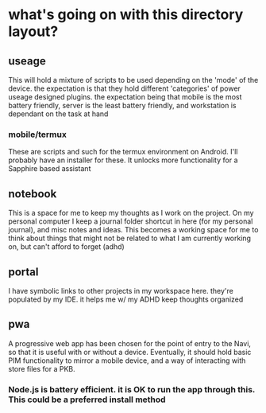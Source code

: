* what's going on with this directory layout?
** useage
This will hold a mixture of scripts to be used depending on the 'mode' of the device. the expectation is that they hold different 'categories' of power useage designed plugins. the expectation being that mobile is the most battery friendly, server is the least battery friendly, and workstation is dependant on the task at hand
*** mobile/termux
These are scripts and such for the termux environment on Android. I'll probably have an installer for these. It unlocks more functionality for a Sapphire based assistant

** notebook
This is a space for me to keep my thoughts as I work on the project. On my personal computer I keep a journal folder shortcut in here (for my personal journal), and misc notes and ideas. This becomes a working space for me to think about things that might not be related to what I am currently working on, but can't afford to forget (adhd)

** portal
I have symbolic links to other projects in my workspace here. they're populated by my IDE. it helps me w/ my ADHD keep thoughts organized

** pwa
A progressive web app has been chosen for the point of entry to the Navi, so that it is useful with or without a device. Eventually, it should hold basic PIM functionality to mirror a mobile device, and a way of interacting with store files for a PKB.
*** Node.js is battery efficient. it is OK to run the app through this. This could be a preferred install method